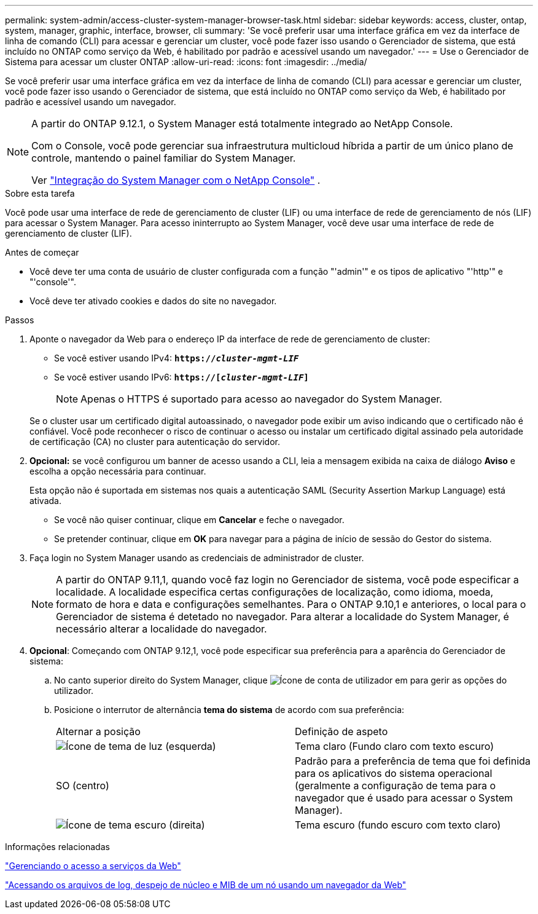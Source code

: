 ---
permalink: system-admin/access-cluster-system-manager-browser-task.html 
sidebar: sidebar 
keywords: access, cluster, ontap, system, manager, graphic, interface, browser, cli 
summary: 'Se você preferir usar uma interface gráfica em vez da interface de linha de comando (CLI) para acessar e gerenciar um cluster, você pode fazer isso usando o Gerenciador de sistema, que está incluído no ONTAP como serviço da Web, é habilitado por padrão e acessível usando um navegador.' 
---
= Use o Gerenciador de Sistema para acessar um cluster ONTAP
:allow-uri-read: 
:icons: font
:imagesdir: ../media/


[role="lead"]
Se você preferir usar uma interface gráfica em vez da interface de linha de comando (CLI) para acessar e gerenciar um cluster, você pode fazer isso usando o Gerenciador de sistema, que está incluído no ONTAP como serviço da Web, é habilitado por padrão e acessível usando um navegador.

[NOTE]
====
A partir do ONTAP 9.12.1, o System Manager está totalmente integrado ao NetApp Console.

Com o Console, você pode gerenciar sua infraestrutura multicloud híbrida a partir de um único plano de controle, mantendo o painel familiar do System Manager.

Ver link:../concepts/sysmgr-integration-console-concept.html["Integração do System Manager com o NetApp Console"] .

====
.Sobre esta tarefa
Você pode usar uma interface de rede de gerenciamento de cluster (LIF) ou uma interface de rede de gerenciamento de nós (LIF) para acessar o System Manager. Para acesso ininterrupto ao System Manager, você deve usar uma interface de rede de gerenciamento de cluster (LIF).

.Antes de começar
* Você deve ter uma conta de usuário de cluster configurada com a função "'admin'" e os tipos de aplicativo "'http'" e "'console'".
* Você deve ter ativado cookies e dados do site no navegador.


.Passos
. Aponte o navegador da Web para o endereço IP da interface de rede de gerenciamento de cluster:
+
** Se você estiver usando IPv4: `*https://__cluster-mgmt-LIF__*`
** Se você estiver usando IPv6: `*https://[_cluster-mgmt-LIF_]*`
+

NOTE: Apenas o HTTPS é suportado para acesso ao navegador do System Manager.



+
Se o cluster usar um certificado digital autoassinado, o navegador pode exibir um aviso indicando que o certificado não é confiável. Você pode reconhecer o risco de continuar o acesso ou instalar um certificado digital assinado pela autoridade de certificação (CA) no cluster para autenticação do servidor.

. *Opcional:* se você configurou um banner de acesso usando a CLI, leia a mensagem exibida na caixa de diálogo *Aviso* e escolha a opção necessária para continuar.
+
Esta opção não é suportada em sistemas nos quais a autenticação SAML (Security Assertion Markup Language) está ativada.

+
** Se você não quiser continuar, clique em *Cancelar* e feche o navegador.
** Se pretender continuar, clique em *OK* para navegar para a página de início de sessão do Gestor do sistema.


. Faça login no System Manager usando as credenciais de administrador de cluster.
+

NOTE: A partir do ONTAP 9.11,1, quando você faz login no Gerenciador de sistema, você pode especificar a localidade. A localidade especifica certas configurações de localização, como idioma, moeda, formato de hora e data e configurações semelhantes. Para o ONTAP 9.10,1 e anteriores, o local para o Gerenciador de sistema é detetado no navegador. Para alterar a localidade do System Manager, é necessário alterar a localidade do navegador.

. *Opcional*: Começando com ONTAP 9.12,1, você pode especificar sua preferência para a aparência do Gerenciador de sistema:
+
.. No canto superior direito do System Manager, clique image:icon-user-blue-bg.png["Ícone de conta de utilizador"] em para gerir as opções do utilizador.
.. Posicione o interrutor de alternância *tema do sistema* de acordo com sua preferência:
+
|===


| Alternar a posição | Definição de aspeto 


 a| 
image:icon-light-theme-sun.png["Ícone de tema de luz"] (esquerda)
 a| 
Tema claro (Fundo claro com texto escuro)



 a| 
SO (centro)
 a| 
Padrão para a preferência de tema que foi definida para os aplicativos do sistema operacional (geralmente a configuração de tema para o navegador que é usado para acessar o System Manager).



 a| 
image:icon-dark-theme-moon.png["Ícone de tema escuro"] (direita)
 a| 
Tema escuro (fundo escuro com texto claro)

|===




.Informações relacionadas
link:manage-access-web-services-concept.html["Gerenciando o acesso a serviços da Web"]

link:accessg-node-log-core-dump-mib-files-task.html["Acessando os arquivos de log, despejo de núcleo e MIB de um nó usando um navegador da Web"]
